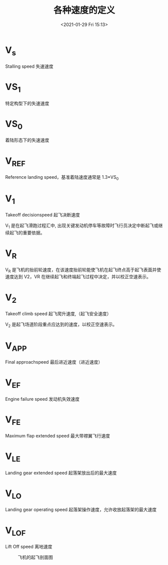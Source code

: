 # -*- eval: (setq org-download-image-dir (concat default-directory "./static/各种速度的定义/")); -*-
:PROPERTIES:
:ID:       73962678-1FEC-410E-A505-82F599064A7F
:END:
#+LATEX_CLASS: my-article

#+DATE: <2021-01-29 Fri 15:13>
#+TITLE: 各种速度的定义

* V_{s}
Stalling speed 失速速度

* VS_{1}
特定构型下的失速速度

* VS_{0}
着陆形态下的失速速度

* V_{REF}
Reference landing speed，基准着陆速度通常是 1.3*VS_{0}

* V_{1}
Takeoff decisionspeed 起飞决断速度

V_{1} 是在起飞滑跑过程汇中, 出现关键发动机停车等故障时飞行员决定中断起飞或继续起飞的重要依据。

* V_{R}
V_{R} 是飞机的抬前轮速度，在该速度抬前轮能使飞机在起飞终点高于起飞表面并使速度达到 V2，VR 在继续起飞和终端起飞过程中决定，并以校正空速表示。

* V_{2}
Takeoff climb speed 起飞爬升速度,（起飞安全速度）

V_{2} 是起飞场道阶段重点应达到的速度，以校正空速表示。

* V_{APP}
Final approachspeed 最后进近速度（进近速度）

* V_{EF}
Engine failure speed 发动机失效速度

* V_{FE}
Maximum flap extended speed 最大带襟翼飞行速度

* V_{LE}
Landing gear extended speed 起落架放出后的最大速度

* V_{LO}
Landing gear operating speed 起落架操作速度，允许收放起落架的最大速度

* V_{LOF}
Lift Off speed 离地速度

#+CAPTION: 飞机的起飞剖面图
#+NAME: Figure 1
[[file:./static/各种速度的定义/2021-01-30_10-01-30_screenshot.jpg]]
